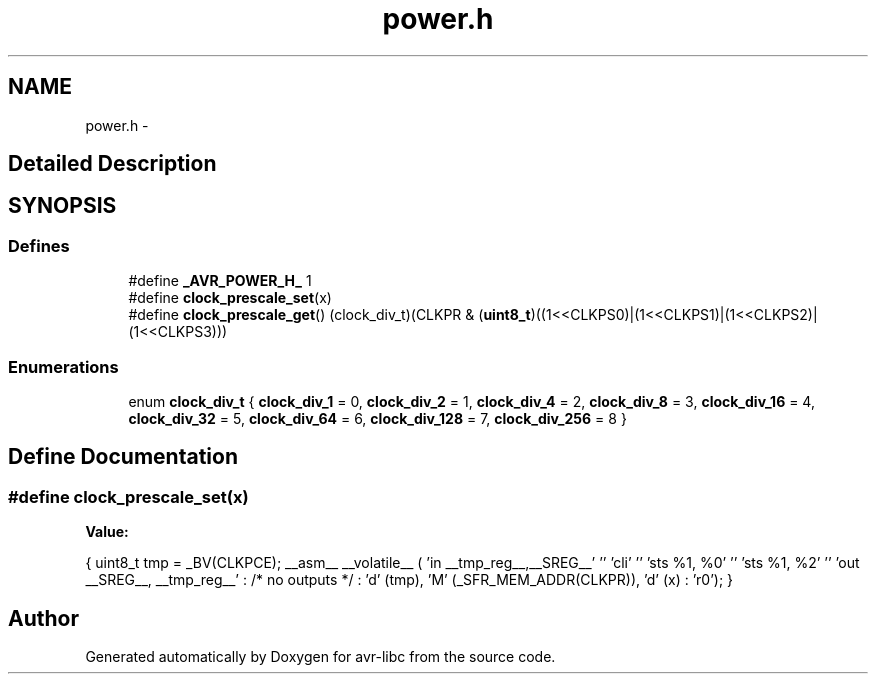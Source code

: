.TH "power.h" 3 "4 Dec 2008" "Version 1.6.4" "avr-libc" \" -*- nroff -*-
.ad l
.nh
.SH NAME
power.h \- 
.SH "Detailed Description"
.PP 

.SH SYNOPSIS
.br
.PP
.SS "Defines"

.in +1c
.ti -1c
.RI "#define \fB_AVR_POWER_H_\fP   1"
.br
.ti -1c
.RI "#define \fBclock_prescale_set\fP(x)"
.br
.ti -1c
.RI "#define \fBclock_prescale_get\fP()   (clock_div_t)(CLKPR & (\fBuint8_t\fP)((1<<CLKPS0)|(1<<CLKPS1)|(1<<CLKPS2)|(1<<CLKPS3)))"
.br
.in -1c
.SS "Enumerations"

.in +1c
.ti -1c
.RI "enum \fBclock_div_t\fP { \fBclock_div_1\fP =  0, \fBclock_div_2\fP =  1, \fBclock_div_4\fP =  2, \fBclock_div_8\fP =  3, \fBclock_div_16\fP =  4, \fBclock_div_32\fP =  5, \fBclock_div_64\fP =  6, \fBclock_div_128\fP =  7, \fBclock_div_256\fP =  8 }"
.br
.in -1c
.SH "Define Documentation"
.PP 
.SS "#define clock_prescale_set(x)"
.PP
\fBValue:\fP
.PP
.nf
{ \
        uint8_t tmp = _BV(CLKPCE); \
        __asm__ __volatile__ ( \
                'in __tmp_reg__,__SREG__' '\n\t' \
                'cli' '\n\t' \
                'sts %1, %0' '\n\t' \
                'sts %1, %2' '\n\t' \
                'out __SREG__, __tmp_reg__' \
                : /* no outputs */ \
                : 'd' (tmp), \
                  'M' (_SFR_MEM_ADDR(CLKPR)), \
                  'd' (x) \
                : 'r0'); \
}
.fi
.SH "Author"
.PP 
Generated automatically by Doxygen for avr-libc from the source code.
